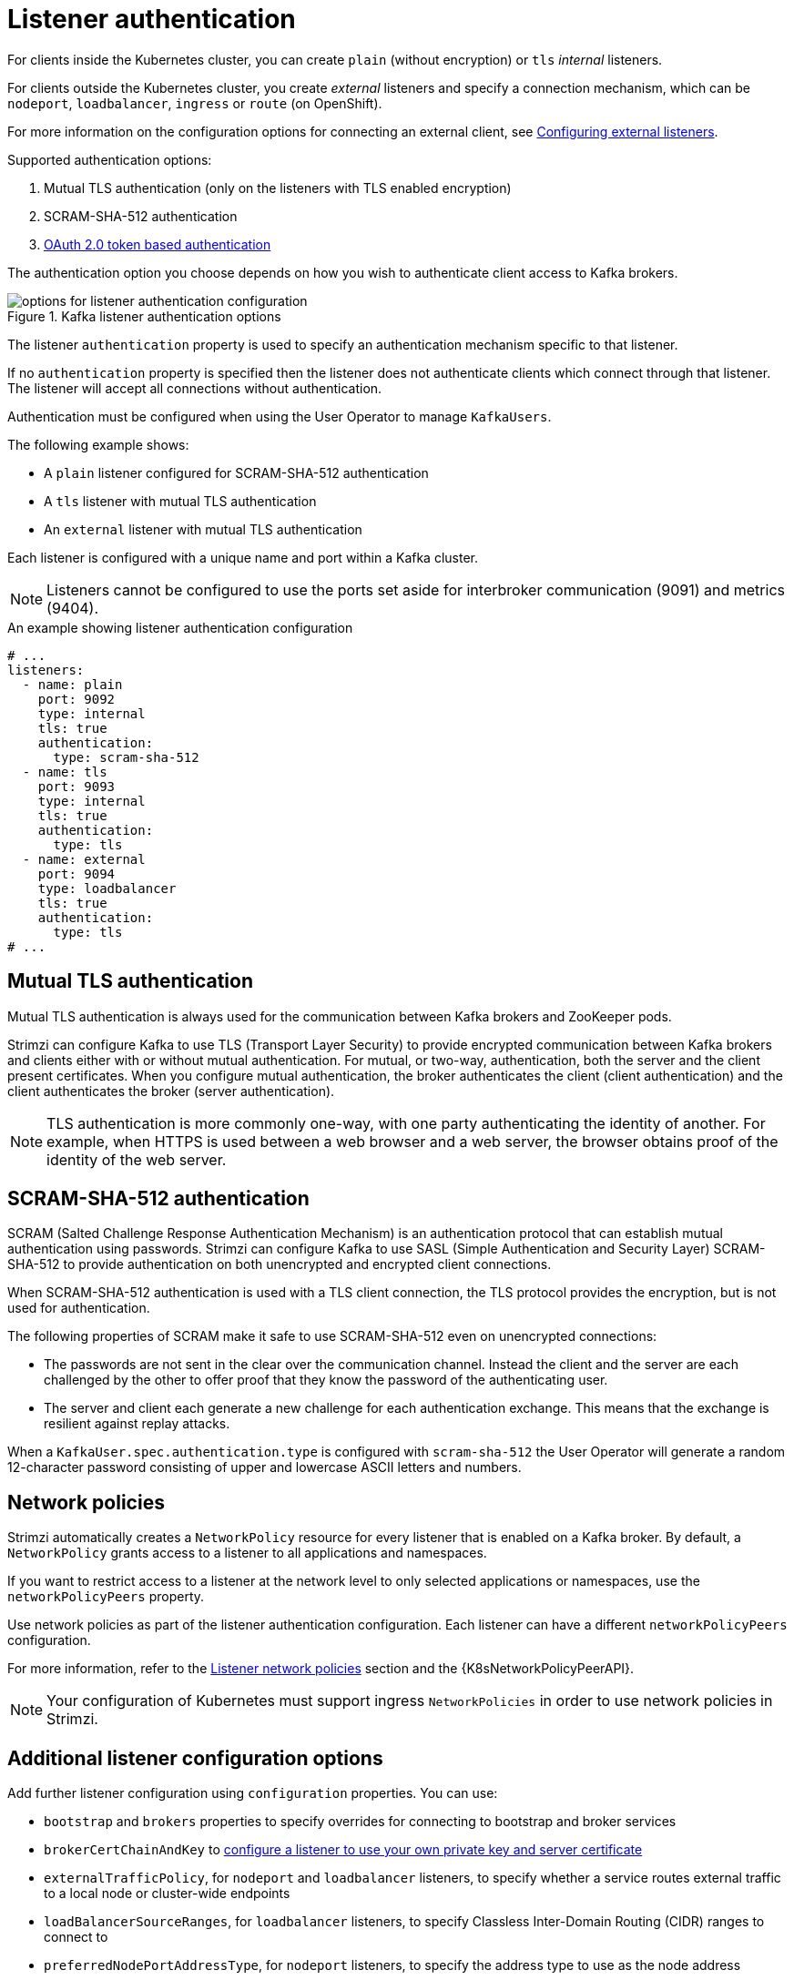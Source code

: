 // Module included in the following assemblies:
//
// assembly-securing-kafka-brokers.adoc

[id='con-securing-kafka-authentication-{context}']
= Listener authentication

For clients inside the Kubernetes cluster, you can create `plain` (without encryption) or `tls` _internal_ listeners.

For clients outside the Kubernetes cluster, you create _external_ listeners and specify a connection mechanism,
which can be `nodeport`, `loadbalancer`, `ingress` or `route` (on OpenShift).

For more information on the configuration options for connecting an external client, see xref:assembly-configuring-external-listeners-str[Configuring external listeners].

Supported authentication options:

. Mutual TLS authentication (only on the listeners with TLS enabled encryption)
. SCRAM-SHA-512 authentication
. xref:assembly-oauth-authentication_str[OAuth 2.0 token based authentication]

The authentication option you choose depends on how you wish to authenticate client access to Kafka brokers.

.Kafka listener authentication options
image::listener-config-options.png[options for listener authentication configuration]

The listener `authentication` property is used to specify an authentication mechanism specific to that listener.

If no `authentication` property is specified then the listener does not authenticate clients which connect through that listener.
The listener will accept all connections without authentication.

Authentication must be configured when using the User Operator to manage `KafkaUsers`.

The following example shows:

* A `plain` listener configured for SCRAM-SHA-512 authentication
* A `tls` listener with mutual TLS authentication
* An `external` listener with mutual TLS authentication

Each listener is configured with a unique name and port within a Kafka cluster.

NOTE: Listeners cannot be configured to use the ports set aside for interbroker communication (9091) and metrics (9404).

.An example showing listener authentication configuration
[source,yaml,subs="attributes+"]
----
# ...
listeners:
  - name: plain
    port: 9092
    type: internal
    tls: true
    authentication:
      type: scram-sha-512
  - name: tls
    port: 9093
    type: internal
    tls: true
    authentication:
      type: tls
  - name: external
    port: 9094
    type: loadbalancer
    tls: true
    authentication:
      type: tls
# ...
----

[id='con-mutual-tls-authentication-{context}']
== Mutual TLS authentication

Mutual TLS authentication is always used for the communication between Kafka brokers and ZooKeeper pods.

Strimzi can configure Kafka to use TLS (Transport Layer Security) to provide encrypted communication between Kafka brokers and clients either with or without mutual authentication.
For mutual, or two-way, authentication, both the server and the client present certificates.
When you configure mutual authentication, the broker authenticates the client (client authentication) and the client authenticates the broker (server authentication).

NOTE: TLS authentication is more commonly one-way, with one party authenticating the identity of another.
For example, when HTTPS is used between a web browser and a web server, the browser obtains proof of the identity of the web server.

[id='con-scram-sha-authentication-{context}']
== SCRAM-SHA-512 authentication

SCRAM (Salted Challenge Response Authentication Mechanism) is an authentication protocol that can establish mutual authentication using passwords.
Strimzi can configure Kafka to use SASL (Simple Authentication and Security Layer) SCRAM-SHA-512 to provide authentication on both unencrypted and encrypted client connections.

When SCRAM-SHA-512 authentication is used with a TLS client connection, the TLS protocol provides the encryption, but is not used for authentication.

The following properties of SCRAM make it safe to use SCRAM-SHA-512 even on unencrypted connections:

* The passwords are not sent in the clear over the communication channel.
Instead the client and the server are each challenged by the other to offer proof that they know the password of the authenticating user.

* The server and client each generate a new challenge for each authentication exchange.
This means that the exchange is resilient against replay attacks.

When a `KafkaUser.spec.authentication.type` is configured with `scram-sha-512` the User Operator will generate a random 12-character password consisting of upper and lowercase ASCII letters and numbers.

[id='assembly-kafka-broker-listener-network-policies-{context}']
== Network policies

Strimzi automatically creates a `NetworkPolicy` resource for every listener that is enabled on a Kafka broker.
By default, a `NetworkPolicy` grants access to a listener to all applications and namespaces.

If you want to restrict access to a listener at the network level to only selected applications or namespaces,
use the `networkPolicyPeers` property.

Use network policies as part of the listener authentication configuration.
Each listener can have a different `networkPolicyPeers` configuration.

For more information, refer to the xref:configuration-listener-network-policy-reference[Listener network policies] section and the {K8sNetworkPolicyPeerAPI}.

NOTE: Your configuration of Kubernetes must support ingress `NetworkPolicies` in order to use network policies in Strimzi.

== Additional listener configuration options

Add further listener configuration using `configuration` properties.
You can use:

* `bootstrap` and `brokers` properties to specify overrides for connecting to bootstrap and broker services
* `brokerCertChainAndKey` to xref:proc-installing-certs-per-listener-str[configure a listener to use your own private key and server certificate]
* `externalTrafficPolicy`, for `nodeport` and `loadbalancer` listeners, to specify whether a service routes external traffic to a local node or cluster-wide endpoints
* `loadBalancerSourceRanges`, for `loadbalancer` listeners, to specify Classless Inter-Domain Routing (CIDR) ranges to connect to
* `preferredNodePortAddressType`, for `nodeport` listeners, to specify the address type to use as the node address
* `useServiceDnsDomain`, for `internal` listeners, to specify whether the Kubernetes service DNS domain is used

For more information, see the xref:type-GenericKafkaListenerConfiguration-reference[GenericKafkaListenerConfiguration schema].
